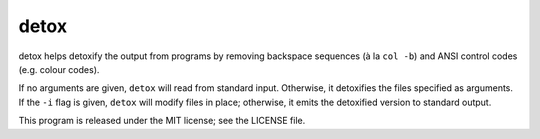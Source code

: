 detox
=====

detox helps detoxify the output from programs by removing backspace
sequences (à la ``col -b``) and ANSI control codes (e.g. colour codes).

If no arguments are given, ``detox`` will read from standard
input. Otherwise, it detoxifies the files specified as arguments. If
the ``-i`` flag is given, ``detox`` will modify files in place; otherwise,
it emits the detoxified version to standard output.

This program is released under the MIT license; see the LICENSE file.

